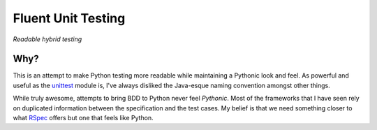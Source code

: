 Fluent Unit Testing
===================

*Readable hybrid testing*

Why?
~~~~

This is an attempt to make Python testing more readable while maintaining a
Pythonic look and feel.  As powerful and useful as the `unittest`_ module is,
I've always disliked the Java-esque naming convention amongst other things.

While truly awesome, attempts to bring BDD to Python never feel *Pythonic*.
Most of the frameworks that I have seen rely on duplicated information between
the specification and the test cases.  My belief is that we need something
closer to what `RSpec`_ offers but one that feels like Python.

.. _unittest: http://docs.python.org/2/library/unittest.html
.. _RSpec: http://rspec.info/

